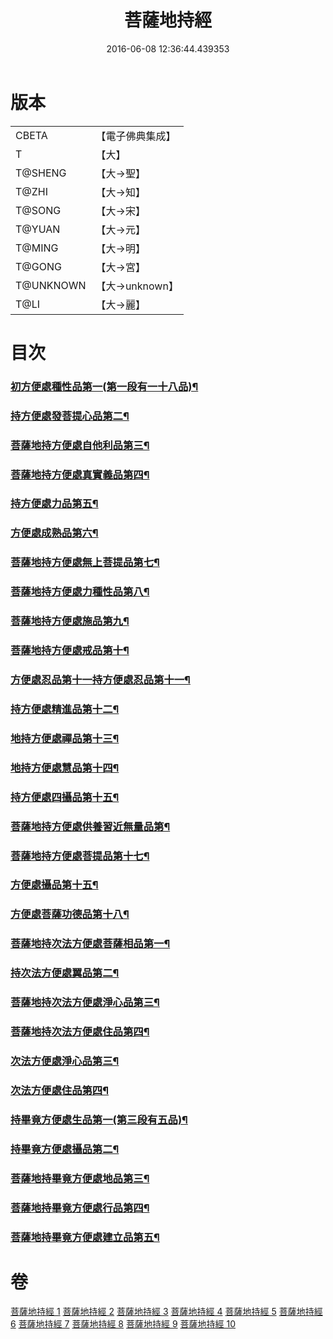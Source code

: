 #+TITLE: 菩薩地持經 
#+DATE: 2016-06-08 12:36:44.439353

* 版本
 |     CBETA|【電子佛典集成】|
 |         T|【大】     |
 |   T@SHENG|【大→聖】   |
 |     T@ZHI|【大→知】   |
 |    T@SONG|【大→宋】   |
 |    T@YUAN|【大→元】   |
 |    T@MING|【大→明】   |
 |    T@GONG|【大→宮】   |
 | T@UNKNOWN|【大→unknown】|
 |      T@LI|【大→麗】   |

* 目次
*** [[file:KR6n0003_001.txt::001-0888a11][初方便處種性品第一(第一段有一十八品)¶]]
*** [[file:KR6n0003_001.txt::001-0889b28][持方便處發菩提心品第二¶]]
*** [[file:KR6n0003_001.txt::001-0890c20][菩薩地持方便處自他利品第三¶]]
*** [[file:KR6n0003_001.txt::001-0892c20][菩薩地持方便處真實義品第四¶]]
*** [[file:KR6n0003_002.txt::002-0896b28][持方便處力品第五¶]]
*** [[file:KR6n0003_003.txt::003-0900a6][方便處成熟品第六¶]]
*** [[file:KR6n0003_003.txt::003-0901b15][菩薩地持方便處無上菩提品第七¶]]
*** [[file:KR6n0003_003.txt::003-0902c6][菩薩地持方便處力種性品第八¶]]
*** [[file:KR6n0003_004.txt::004-0906a13][菩薩地持方便處施品第九¶]]
*** [[file:KR6n0003_004.txt::004-0910a13][菩薩地持方便處戒品第十¶]]
*** [[file:KR6n0003_006.txt::006-0918b17][方便處忍品第十一持方便處忍品第十一¶]]
*** [[file:KR6n0003_006.txt::006-0920b6][持方便處精進品第十二¶]]
*** [[file:KR6n0003_006.txt::006-0921b29][地持方便處禪品第十三¶]]
*** [[file:KR6n0003_006.txt::006-0922b14][地持方便處慧品第十四¶]]
*** [[file:KR6n0003_007.txt::007-0923b10][持方便處四攝品第十五¶]]
*** [[file:KR6n0003_007.txt::007-0925c3][菩薩地持方便處供養習近無量品第¶]]
*** [[file:KR6n0003_007.txt::007-0928b16][菩薩地持方便處菩提品第十七¶]]
*** [[file:KR6n0003_007.txt::007-0930c3][方便處攝品第十五¶]]
*** [[file:KR6n0003_008.txt::008-0935c2][方便處菩薩功德品第十八¶]]
*** [[file:KR6n0003_008.txt::008-0937c15][菩薩地持次法方便處菩薩相品第一¶]]
*** [[file:KR6n0003_008.txt::008-0938b20][持次法方便處翼品第二¶]]
*** [[file:KR6n0003_009.txt::009-0939a21][菩薩地持次法方便處淨心品第三¶]]
*** [[file:KR6n0003_009.txt::009-0939c16][菩薩地持次法方便處住品第四¶]]
*** [[file:KR6n0003_009.txt::009-0945c6][次法方便處淨心品第三¶]]
*** [[file:KR6n0003_009.txt::009-0946b9][次法方便處住品第四¶]]
*** [[file:KR6n0003_010.txt::010-0953a18][持畢竟方便處生品第一(第三段有五品)¶]]
*** [[file:KR6n0003_010.txt::010-0953b17][持畢竟方便處攝品第二¶]]
*** [[file:KR6n0003_010.txt::010-0954a8][菩薩地持畢竟方便處地品第三¶]]
*** [[file:KR6n0003_010.txt::010-0954b21][菩薩地持畢竟方便處行品第四¶]]
*** [[file:KR6n0003_010.txt::010-0955a6][菩薩地持畢竟方便處建立品第五¶]]

* 卷
[[file:KR6n0003_001.txt][菩薩地持經 1]]
[[file:KR6n0003_002.txt][菩薩地持經 2]]
[[file:KR6n0003_003.txt][菩薩地持經 3]]
[[file:KR6n0003_004.txt][菩薩地持經 4]]
[[file:KR6n0003_005.txt][菩薩地持經 5]]
[[file:KR6n0003_006.txt][菩薩地持經 6]]
[[file:KR6n0003_007.txt][菩薩地持經 7]]
[[file:KR6n0003_008.txt][菩薩地持經 8]]
[[file:KR6n0003_009.txt][菩薩地持經 9]]
[[file:KR6n0003_010.txt][菩薩地持經 10]]

